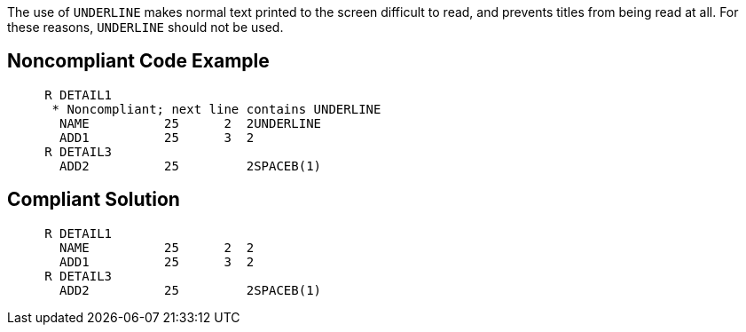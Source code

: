 The use of ``UNDERLINE`` makes normal text printed to the screen difficult to read, and prevents titles from being read at all. For these reasons, ``UNDERLINE`` should not be used.


== Noncompliant Code Example

----
     R DETAIL1
      * Noncompliant; next line contains UNDERLINE
       NAME          25      2  2UNDERLINE
       ADD1          25      3  2
     R DETAIL3
       ADD2          25         2SPACEB(1)
----


== Compliant Solution

----
     R DETAIL1
       NAME          25      2  2
       ADD1          25      3  2
     R DETAIL3
       ADD2          25         2SPACEB(1)
----

